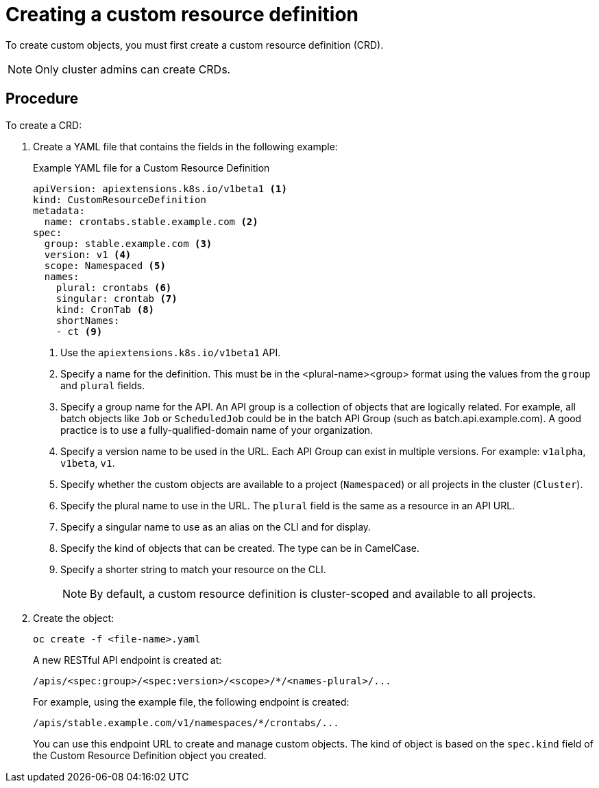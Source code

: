 ////
create a custom resource definition

Module included in the following assemblies:

* admin_guide/custom_resource_definitions.adoc
////

[id='creating-crd_{context}']
= Creating a custom resource definition

To create custom objects, you must first create a custom resource definition
(CRD).

[NOTE]
====
Only cluster admins can create CRDs.
====

[discrete]
== Procedure

To create a CRD:

. Create a YAML file that contains the fields in the following example:
+
.Example YAML file for a Custom Resource Definition

[source,yaml]
----
apiVersion: apiextensions.k8s.io/v1beta1 <1>
kind: CustomResourceDefinition
metadata:
  name: crontabs.stable.example.com <2>
spec:
  group: stable.example.com <3>
  version: v1 <4>
  scope: Namespaced <5>
  names:
    plural: crontabs <6>
    singular: crontab <7>
    kind: CronTab <8>
    shortNames:
    - ct <9>
----
+
<1> Use the `apiextensions.k8s.io/v1beta1` API.
<2> Specify a name for the definition. This must be in the <plural-name><group> format using the values from the `group` and `plural` fields.
<3> Specify a group name for the API. An API group is a collection of objects that are logically related. For example, all batch objects like `Job` or `ScheduledJob` could be in the batch API Group (such as batch.api.example.com). A good practice is to use a fully-qualified-domain name of your organization.
<4> Specify a version name to be used in the URL. Each API Group can exist in multiple versions. For example: `v1alpha`, `v1beta`, `v1`.
<5> Specify whether the custom objects are available to a project (`Namespaced`) or all projects
in the cluster (`Cluster`).
<6> Specify the plural name to use in the URL. The `plural` field is the same as a resource in an API URL.
<7> Specify a singular name to use as an alias on the CLI and for display.
<8> Specify the kind of objects that can be created. The type can be in CamelCase.
<9> Specify a shorter string to match your resource on the CLI.
+ 
[NOTE]
====
By default, a custom resource definition is cluster-scoped and available to all projects.
====

. Create the object:
+
----
oc create -f <file-name>.yaml
----
+
A new RESTful API endpoint is created at:
+
----
/apis/<spec:group>/<spec:version>/<scope>/*/<names-plural>/...
----
+
For example, using the example file, the following endpoint is created:
+
----
/apis/stable.example.com/v1/namespaces/*/crontabs/...
----
+
You can use this endpoint URL to create and manage custom objects.
The kind of object is based on the `spec.kind` field of the
Custom Resource Definition object you created.
